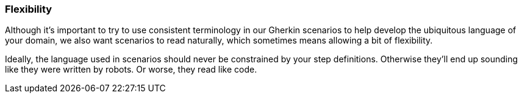 === Flexibility

Although it's important to try to use consistent terminology in our Gherkin scenarios to help develop the ubiquitous language of your domain, we also want scenarios to read naturally, which sometimes means allowing a bit of flexibility.

Ideally, the language used in scenarios should never be constrained by your step definitions. Otherwise they'll end up sounding like they were written by robots. Or worse, they read like code.
